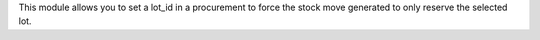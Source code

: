 This module allows you to set a lot_id in a procurement to force the stock move generated to only reserve the selected lot.
